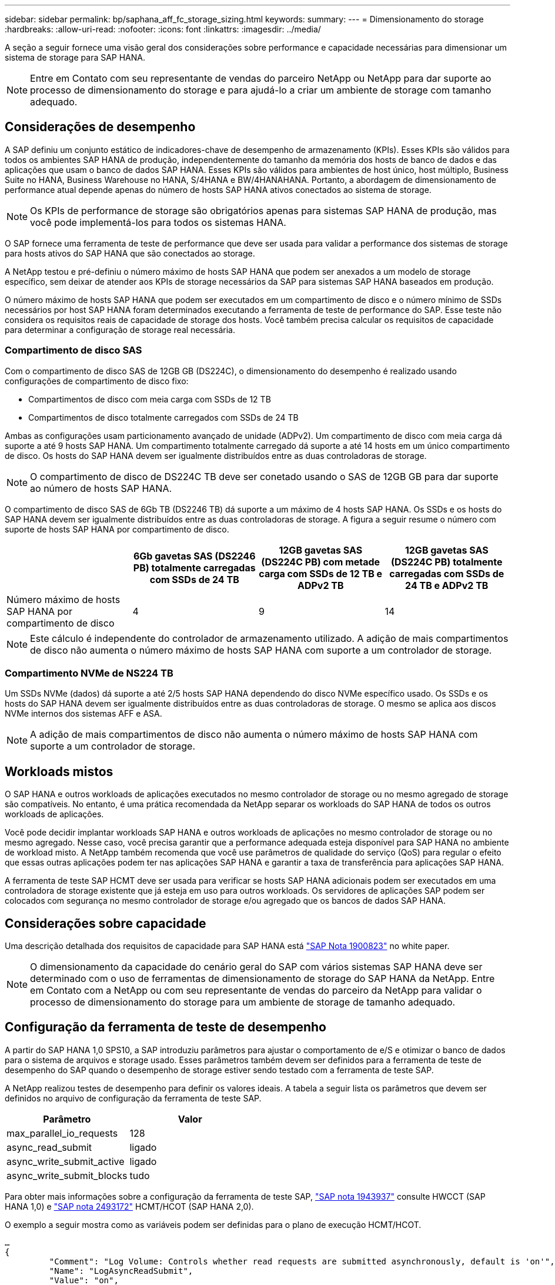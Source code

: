---
sidebar: sidebar 
permalink: bp/saphana_aff_fc_storage_sizing.html 
keywords:  
summary:  
---
= Dimensionamento do storage
:hardbreaks:
:allow-uri-read: 
:nofooter: 
:icons: font
:linkattrs: 
:imagesdir: ../media/


[role="lead"]
A seção a seguir fornece uma visão geral dos considerações sobre performance e capacidade necessárias para dimensionar um sistema de storage para SAP HANA.


NOTE: Entre em Contato com seu representante de vendas do parceiro NetApp ou NetApp para dar suporte ao processo de dimensionamento do storage e para ajudá-lo a criar um ambiente de storage com tamanho adequado.



== Considerações de desempenho

A SAP definiu um conjunto estático de indicadores-chave de desempenho de armazenamento (KPIs). Esses KPIs são válidos para todos os ambientes SAP HANA de produção, independentemente do tamanho da memória dos hosts de banco de dados e das aplicações que usam o banco de dados SAP HANA. Esses KPIs são válidos para ambientes de host único, host múltiplo, Business Suite no HANA, Business Warehouse no HANA, S/4HANA e BW/4HANAHANA. Portanto, a abordagem de dimensionamento de performance atual depende apenas do número de hosts SAP HANA ativos conectados ao sistema de storage.


NOTE: Os KPIs de performance de storage são obrigatórios apenas para sistemas SAP HANA de produção, mas você pode implementá-los para todos os sistemas HANA.

O SAP fornece uma ferramenta de teste de performance que deve ser usada para validar a performance dos sistemas de storage para hosts ativos do SAP HANA que são conectados ao storage.

A NetApp testou e pré-definiu o número máximo de hosts SAP HANA que podem ser anexados a um modelo de storage específico, sem deixar de atender aos KPIs de storage necessários da SAP para sistemas SAP HANA baseados em produção.

O número máximo de hosts SAP HANA que podem ser executados em um compartimento de disco e o número mínimo de SSDs necessários por host SAP HANA foram determinados executando a ferramenta de teste de performance do SAP. Esse teste não considera os requisitos reais de capacidade de storage dos hosts. Você também precisa calcular os requisitos de capacidade para determinar a configuração de storage real necessária.



=== Compartimento de disco SAS

Com o compartimento de disco SAS de 12GB GB (DS224C), o dimensionamento do desempenho é realizado usando configurações de compartimento de disco fixo:

* Compartimentos de disco com meia carga com SSDs de 12 TB
* Compartimentos de disco totalmente carregados com SSDs de 24 TB


Ambas as configurações usam particionamento avançado de unidade (ADPv2). Um compartimento de disco com meia carga dá suporte a até 9 hosts SAP HANA. Um compartimento totalmente carregado dá suporte a até 14 hosts em um único compartimento de disco. Os hosts do SAP HANA devem ser igualmente distribuídos entre as duas controladoras de storage.


NOTE: O compartimento de disco de DS224C TB deve ser conetado usando o SAS de 12GB GB para dar suporte ao número de hosts SAP HANA.

O compartimento de disco SAS de 6Gb TB (DS2246 TB) dá suporte a um máximo de 4 hosts SAP HANA. Os SSDs e os hosts do SAP HANA devem ser igualmente distribuídos entre as duas controladoras de storage. A figura a seguir resume o número com suporte de hosts SAP HANA por compartimento de disco.

|===
|  | 6Gb gavetas SAS (DS2246 PB) totalmente carregadas com SSDs de 24 TB | 12GB gavetas SAS (DS224C PB) com metade carga com SSDs de 12 TB e ADPv2 TB | 12GB gavetas SAS (DS224C PB) totalmente carregadas com SSDs de 24 TB e ADPv2 TB 


| Número máximo de hosts SAP HANA por compartimento de disco | 4 | 9 | 14 
|===

NOTE: Este cálculo é independente do controlador de armazenamento utilizado. A adição de mais compartimentos de disco não aumenta o número máximo de hosts SAP HANA com suporte a um controlador de storage.



=== Compartimento NVMe de NS224 TB

Um SSDs NVMe (dados) dá suporte a até 2/5 hosts SAP HANA dependendo do disco NVMe específico usado. Os SSDs e os hosts do SAP HANA devem ser igualmente distribuídos entre as duas controladoras de storage. O mesmo se aplica aos discos NVMe internos dos sistemas AFF e ASA.


NOTE: A adição de mais compartimentos de disco não aumenta o número máximo de hosts SAP HANA com suporte a um controlador de storage.



== Workloads mistos

O SAP HANA e outros workloads de aplicações executados no mesmo controlador de storage ou no mesmo agregado de storage são compatíveis. No entanto, é uma prática recomendada da NetApp separar os workloads do SAP HANA de todos os outros workloads de aplicações.

Você pode decidir implantar workloads SAP HANA e outros workloads de aplicações no mesmo controlador de storage ou no mesmo agregado. Nesse caso, você precisa garantir que a performance adequada esteja disponível para SAP HANA no ambiente de workload misto. A NetApp também recomenda que você use parâmetros de qualidade do serviço (QoS) para regular o efeito que essas outras aplicações podem ter nas aplicações SAP HANA e garantir a taxa de transferência para aplicações SAP HANA.

A ferramenta de teste SAP HCMT deve ser usada para verificar se hosts SAP HANA adicionais podem ser executados em uma controladora de storage existente que já esteja em uso para outros workloads. Os servidores de aplicações SAP podem ser colocados com segurança no mesmo controlador de storage e/ou agregado que os bancos de dados SAP HANA.



== Considerações sobre capacidade

Uma descrição detalhada dos requisitos de capacidade para SAP HANA está https://launchpad.support.sap.com/#/notes/1900823["SAP Nota 1900823"^] no white paper.


NOTE: O dimensionamento da capacidade do cenário geral do SAP com vários sistemas SAP HANA deve ser determinado com o uso de ferramentas de dimensionamento de storage do SAP HANA da NetApp. Entre em Contato com a NetApp ou com seu representante de vendas do parceiro da NetApp para validar o processo de dimensionamento do storage para um ambiente de storage de tamanho adequado.



== Configuração da ferramenta de teste de desempenho

A partir do SAP HANA 1,0 SPS10, a SAP introduziu parâmetros para ajustar o comportamento de e/S e otimizar o banco de dados para o sistema de arquivos e storage usado. Esses parâmetros também devem ser definidos para a ferramenta de teste de desempenho do SAP quando o desempenho de storage estiver sendo testado com a ferramenta de teste SAP.

A NetApp realizou testes de desempenho para definir os valores ideais. A tabela a seguir lista os parâmetros que devem ser definidos no arquivo de configuração da ferramenta de teste SAP.

|===
| Parâmetro | Valor 


| max_parallel_io_requests | 128 


| async_read_submit | ligado 


| async_write_submit_active | ligado 


| async_write_submit_blocks | tudo 
|===
Para obter mais informações sobre a configuração da ferramenta de teste SAP, https://service.sap.com/sap/support/notes/1943937["SAP nota 1943937"^] consulte HWCCT (SAP HANA 1,0) e https://launchpad.support.sap.com/["SAP nota 2493172"^] HCMT/HCOT (SAP HANA 2,0).

O exemplo a seguir mostra como as variáveis podem ser definidas para o plano de execução HCMT/HCOT.

....
…
{
         "Comment": "Log Volume: Controls whether read requests are submitted asynchronously, default is 'on'",
         "Name": "LogAsyncReadSubmit",
         "Value": "on",
         "Request": "false"
      },
      {
         "Comment": "Data Volume: Controls whether read requests are submitted asynchronously, default is 'on'",
         "Name": "DataAsyncReadSubmit",
         "Value": "on",
         "Request": "false"
      },
      {
         "Comment": "Log Volume: Controls whether write requests can be submitted asynchronously",
         "Name": "LogAsyncWriteSubmitActive",
         "Value": "on",
         "Request": "false"
      },
      {
         "Comment": "Data Volume: Controls whether write requests can be submitted asynchronously",
         "Name": "DataAsyncWriteSubmitActive",
         "Value": "on",
         "Request": "false"
      },
      {
         "Comment": "Log Volume: Controls which blocks are written asynchronously. Only relevant if AsyncWriteSubmitActive is 'on' or 'auto' and file system is flagged as requiring asynchronous write submits",
         "Name": "LogAsyncWriteSubmitBlocks",
         "Value": "all",
         "Request": "false"
      },
      {
         "Comment": "Data Volume: Controls which blocks are written asynchronously. Only relevant if AsyncWriteSubmitActive is 'on' or 'auto' and file system is flagged as requiring asynchronous write submits",
         "Name": "DataAsyncWriteSubmitBlocks",
         "Value": "all",
         "Request": "false"
      },
      {
         "Comment": "Log Volume: Maximum number of parallel I/O requests per completion queue",
         "Name": "LogExtMaxParallelIoRequests",
         "Value": "128",
         "Request": "false"
      },
      {
         "Comment": "Data Volume: Maximum number of parallel I/O requests per completion queue",
         "Name": "DataExtMaxParallelIoRequests",
         "Value": "128",
         "Request": "false"
      }, …
....
Essas variáveis devem ser usadas para a configuração do teste. Este é geralmente o caso com os planos de execução predefinidos que o SAP entrega com a ferramenta HCMT/HCOT. O exemplo a seguir para um teste de gravação de log 4K é de um plano de execução.

....
…
      {
         "ID": "D664D001-933D-41DE-A904F304AEB67906",
         "Note": "File System Write Test",
         "ExecutionVariants": [
            {
               "ScaleOut": {
                  "Port": "${RemotePort}",
                  "Hosts": "${Hosts}",
                  "ConcurrentExecution": "${FSConcurrentExecution}"
               },
               "RepeatCount": "${TestRepeatCount}",
               "Description": "4K Block, Log Volume 5GB, Overwrite",
               "Hint": "Log",
               "InputVector": {
                  "BlockSize": 4096,
                  "DirectoryName": "${LogVolume}",
                  "FileOverwrite": true,
                  "FileSize": 5368709120,
                  "RandomAccess": false,
                  "RandomData": true,
                  "AsyncReadSubmit": "${LogAsyncReadSubmit}",
                  "AsyncWriteSubmitActive": "${LogAsyncWriteSubmitActive}",
                  "AsyncWriteSubmitBlocks": "${LogAsyncWriteSubmitBlocks}",
                  "ExtMaxParallelIoRequests": "${LogExtMaxParallelIoRequests}",
                  "ExtMaxSubmitBatchSize": "${LogExtMaxSubmitBatchSize}",
                  "ExtMinSubmitBatchSize": "${LogExtMinSubmitBatchSize}",
                  "ExtNumCompletionQueues": "${LogExtNumCompletionQueues}",
                  "ExtNumSubmitQueues": "${LogExtNumSubmitQueues}",
                  "ExtSizeKernelIoQueue": "${ExtSizeKernelIoQueue}"
               }
            },
…
....


== Visão geral do processo de dimensionamento de armazenamento

O número de discos por host HANA e a densidade de host do SAP HANA para cada modelo de storage foram determinados usando a ferramenta de teste do SAP HANA.

O processo de dimensionamento exige detalhes como o número de hosts SAP HANA de produção e não produção, o tamanho da RAM de cada host e a retenção de backup das cópias Snapshot baseadas em storage. O número de hosts do SAP HANA determina o controlador de storage e o número de discos necessários.

O tamanho da RAM, o tamanho líquido dos dados no disco de cada host SAP HANA e o período de retenção do backup de cópia Snapshot são usados como entradas durante o dimensionamento da capacidade.

A figura a seguir resume o processo de dimensionamento.

image:saphana_aff_fc_image8a.png["Processo de dimensionamento do SAP HANA"]
